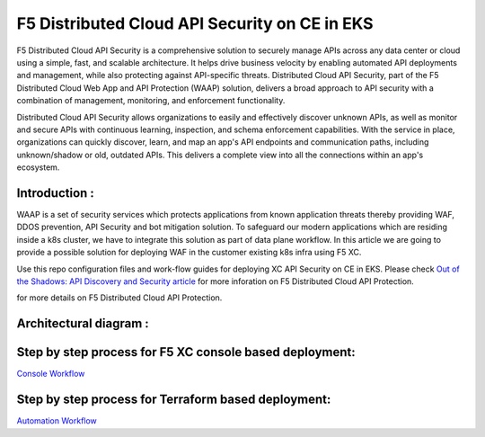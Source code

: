 F5 Distributed Cloud API Security on CE in EKS
==============================================

F5 Distributed Cloud API Security is a comprehensive solution to securely manage APIs across any data center or cloud using a simple, fast, and scalable architecture. It helps drive business velocity by enabling automated API deployments and management, while also protecting against API-specific threats. Distributed Cloud API Security, part of the F5 Distributed Cloud Web App and API Protection (WAAP) solution, delivers a broad approach to API security with a combination of management, monitoring, and enforcement functionality.

Distributed Cloud API Security allows organizations to easily and effectively discover unknown APIs, as well as monitor and secure APIs with continuous learning, inspection, and schema enforcement capabilities. With the service in place, organizations can quickly discover, learn, and map an app's API endpoints and communication paths, including unknown/shadow or old, outdated APIs. This delivers a complete view into all the connections within an app's ecosystem.

Introduction :
---------------
WAAP is a set of security services which protects applications from known application threats thereby providing WAF, DDOS prevention, API Security and bot mitigation solution. To safeguard our modern applications which are residing inside a k8s cluster, we have to integrate this solution as part of data plane workflow. In this article we are going to provide a possible solution for deploying WAF in the customer existing k8s infra using F5 XC. 

Use this repo configuration files and work-flow guides for deploying XC API Security on CE in EKS. Please check `Out of the Shadows: API Discovery and Security
article <https://community.f5.com/kb/technicalarticles/out-of-the-shadows-api-discovery-and-security/303789>`__ for more inforation on F5 Distributed Cloud API Protection.

for more details on F5 Distributed Cloud API Protection.

Architectural diagram :
------------------------
.. figure:: assets/base.png


Step by step process for F5 XC console based deployment:
--------------------------------------------------------
`Console Workflow <./console.rst>`__


Step by step process for Terraform based deployment:
----------------------------------------------------
`Automation Workflow <./automation.rst>`__
